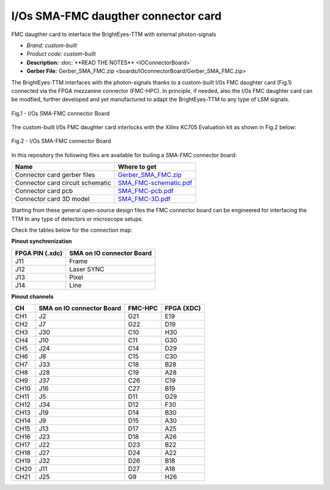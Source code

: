 
I/Os SMA-FMC daugther connector card
====================================

FMC daugther card to interface the BrightEyes-TTM with external photon-signals 

- *Brand:* *custom-built*

- *Product code:* *custom-built*

- **Description:** :doc:`**READ THE NOTES** <IOConnectorBoard>`

- **Gerber File:** Gerber_SMA_FMC.zip <boards/IOconnectorBoard/Gerber_SMA_FMC.zip>

The BrightEyes-TTM interfaces with the photon-signals thanks to a custom-built I/0s FMC daughter card (Fig.1) connected via the FPGA mezzanine connector (FMC-HPC). In principle, if needed, also the I/0s FMC daughter card can be modfied, further developed and yet manufactured to adapt the BrightEyes-TTM to any type of LSM signals. 

.. figure:: img/SMA_FMC_IO_daughtercard.PNG 
   :alt: I/Os SMA-FMC connector Board
   :width: 50%
   :align: center

   Fig.1 - I/Os SMA-FMC connector Board



The custom-built I/0s FMC daughter card interlocks with the Xilinx KC705 Evaluation kit as shown in Fig.2 below:

.. figure:: img/ConnectorBoard_connections.PNG
   :alt: ConnectorBoard_connections
   :width: 50%
   :align: center

   Fig.2 - I/Os SMA-FMC connector Board

In this repository the following files are available for builing a SMA-FMC connector board:

.. list-table::
   :header-rows: 1

   * - Name
     - Where to get
   * - Connector card gerber files
     - `Gerber_SMA_FMC.zip </boards/IOconnectorBoard/Gerber_SMA_FMC.zip>`_
   * - Connector card circuit schematic
     - `SMA_FMC-schematic.pdf </boards/IOconnectorBoard/SMA_FMC-schematic.pdf>`_
   * - Connector card pcb
     - `SMA_FMC-pcb.pdf </boards/IOconnectorBoard/SMA_FMC-pcb.pdf>`_
   * - Connector card 3D model
     - `SMA_FMC-3D.pdf </boards/IOconnectorBoard/SMA_FMC-3D.pdf>`_


Starting from these general open-source design files the FMC connector board can be engineered for interfacing the TTM to any type of detectors or microscope setups. 

Check the tables below for the connection map:

**Pinout synchronization**

.. list-table::
   :header-rows: 1

   * - FPGA PIN (.xdc)
     - SMA on IO connector Board
   * - J11
     - Frame
   * - J12
     - Laser SYNC
   * - J13
     - Pixel
   * - J14
     - Line

**Pinout channels**


.. list-table::
   :header-rows: 1

   * - CH
     - SMA on IO connector Board
     - FMC-HPC
     - FPGA (XDC)
   * - CH1
     - J2
     - G21
     - E19
   * - CH2
     - J7
     - G22
     - D19
   * - CH3
     - J30
     - C10
     - H30
   * - CH4
     - J10
     - C11
     - G30
   * - CH5
     - J24
     - C14
     - D29
   * - CH6
     - J8
     - C15
     - C30
   * - CH7
     - J33
     - C18
     - B28
   * - CH8
     - J28
     - C19
     - A28
   * - CH9
     - J37
     - C26
     - C19
   * - CH10
     - J16
     - C27
     - B19
   * - CH11
     - J5
     - D11
     - G29
   * - CH12
     - J34
     - D12
     - F30
   * - CH13
     - J19
     - D14
     - B30
   * - CH14
     - J9
     - D15
     - A30
   * - CH15
     - J13
     - D17
     - A25
   * - CH16
     - J23
     - D18
     - A26
   * - CH17
     - J22
     - D23
     - B22
   * - CH18
     - J27
     - D24
     - A22
   * - CH19
     - J32
     - D26
     - B18
   * - CH20
     - J11
     - D27
     - A18
   * - CH21
     - J25
     - G9
     - H26

